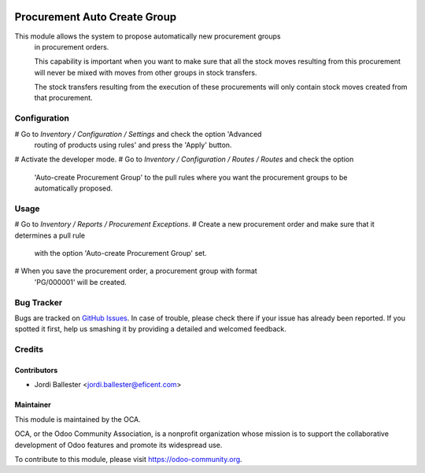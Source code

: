 .. image:: https://img.shields.io/badge/licence-AGPL--3-blue.svg
   :target: http://www.gnu.org/licenses/agpl-3.0-standalone.html
   :alt: License: AGPL-3

=============================
Procurement Auto Create Group
=============================

This module allows the system to propose automatically new procurement groups
 in procurement orders.

 This capability is important when you want to make sure that all the stock
 moves resulting from this procurement will never be mixed with moves from
 other groups in stock transfers.

 The stock transfers resulting from the execution of these procurements will
 only contain stock moves created from that procurement.


Configuration
=============

# Go to *Inventory / Configuration / Settings* and check the option 'Advanced
  routing of products using rules' and press the 'Apply' button.
# Activate the developer mode.
# Go to *Inventory / Configuration / Routes / Routes* and check the option
  'Auto-create Procurement Group' to the pull rules where you want the
  procurement groups to be automatically proposed.

Usage
=====

# Go to *Inventory / Reports / Procurement Exceptions*.
# Create a new procurement order and make sure that it determines a pull rule
 with the option 'Auto-create Procurement Group' set.
# When you save the procurement order, a procurement group with format
  'PG/000001' will be created.


.. image:: https://odoo-community.org/website/image/ir.attachment/5784_f2813bd/datas
   :alt: Try me on Runbot
   :target: https://runbot.odoo-community.org/runbot/153/9.0

Bug Tracker
===========

Bugs are tracked on `GitHub Issues
<https://github.com/OCA/stock-logistics-warehouse/issues>`_. In case of trouble, please
check there if your issue has already been reported. If you spotted it first,
help us smashing it by providing a detailed and welcomed feedback.

Credits
=======

Contributors
------------
* Jordi Ballester <jordi.ballester@eficent.com>

Maintainer
----------

.. image:: https://odoo-community.org/logo.png
   :alt: Odoo Community Association
   :target: https://odoo-community.org

This module is maintained by the OCA.

OCA, or the Odoo Community Association, is a nonprofit organization whose
mission is to support the collaborative development of Odoo features and
promote its widespread use.

To contribute to this module, please visit https://odoo-community.org.
